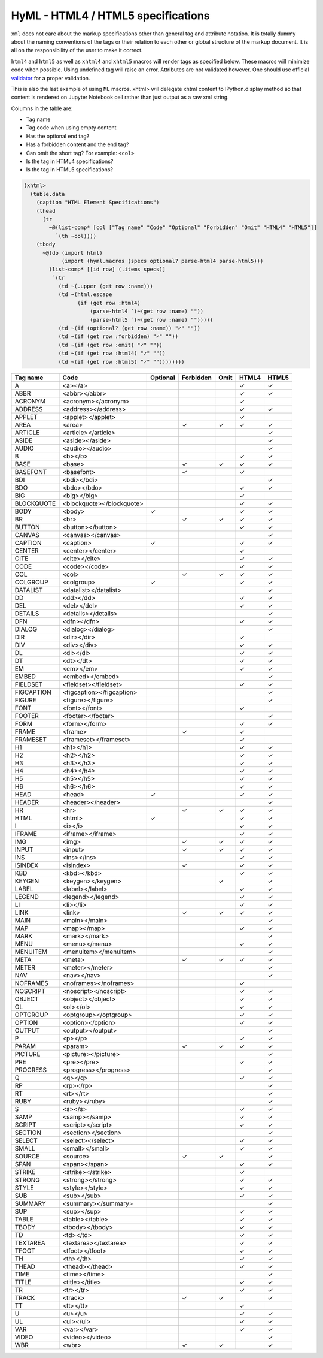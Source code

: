 
HyML - HTML4 / HTML5 specifications 
===================================

``xml`` does not care about the markup specifications other than general
tag and attribute notation. It is totally dummy about the naming
conventions of the tags or their relation to each other or global
structure of the markup document. It is all on the responsibility of the
user to make it correct.

``html4`` and ``html5`` as well as ``xhtml4`` and ``xhtml5`` macros will render 
tags as specified below. These macros will minimize code when possible. Using 
undefined tag will raise an error. Attributes are not validated however. One 
should use official `validator <http://validator.w3.org/>`__ for a proper
validation.

This is also the last example of using ``ML`` macros. xhtml> will delegate 
xhtml content to IPython.display method so that content is rendered on
Jupyter Notebook cell rather than just output as a raw xml string.

Columns in the table are:

-  Tag name
-  Tag code when using empty content
-  Has the optional end tag?
-  Has a forbidden content and the end tag?
-  Can omit the short tag? For example: ``<col>``
-  Is the tag in HTML4 specifications?
-  Is the tag in HTML5 specifications?

.. code-block:: hylang

    (xhtml>
      (table.data
        (caption "HTML Element Specifications")
        (thead
          (tr
            ~@(list-comp* [col ["Tag name" "Code" "Optional" "Forbidden" "Omit" "HTML4" "HTML5"]]
              `(th ~col))))
        (tbody 
          ~@(do (import html)
                (import (hyml.macros (specs optional? parse-html4 parse-html5)))
            (list-comp* [[id row] (.items specs)]
             `(tr
               (td ~(.upper (get row :name)))
               (td ~(html.escape
                     (if (get row :html4)
                         (parse-html4 `(~(get row :name) ""))
                         (parse-html5 `(~(get row :name) "")))))
               (td ~(if (optional? (get row :name)) "✓" ""))
               (td ~(if (get row :forbidden) "✓" ""))
               (td ~(if (get row :omit) "✓" ""))
               (td ~(if (get row :html4) "✓" ""))
               (td ~(if (get row :html5) "✓" ""))))))))

.. list-table::
   :header-rows: 1

   *  -  Tag name
      -  Code
      -  Optional
      -  Forbidden
      -  Omit
      -  HTML4
      -  HTML5

   *  -  A
      -  <a></a>
      -  
      -  
      -  
      -  ✓
      -  ✓

   *  -  ABBR
      -  <abbr></abbr>
      -  
      -  
      -  
      -  ✓
      -  ✓

   *  -  ACRONYM
      -  <acronym></acronym>
      -  
      -  
      -  
      -  ✓
      -  

   *  -  ADDRESS
      -  <address></address>
      -  
      -  
      -  
      -  ✓
      -  ✓

   *  -  APPLET
      -  <applet></applet>
      -  
      -  
      -  
      -  ✓
      -  

   *  -  AREA
      -  <area>
      -  
      -  ✓
      -  ✓
      -  ✓
      -  ✓

   *  -  ARTICLE
      -  <article></article>
      -  
      -  
      -  
      -  
      -  ✓

   *  -  ASIDE
      -  <aside></aside>
      -  
      -  
      -  
      -  
      -  ✓

   *  -  AUDIO
      -  <audio></audio>
      -  
      -  
      -  
      -  
      -  ✓

   *  -  B
      -  <b></b>
      -  
      -  
      -  
      -  ✓
      -  ✓

   *  -  BASE
      -  <base>
      -  
      -  ✓
      -  ✓
      -  ✓
      -  ✓

   *  -  BASEFONT
      -  <basefont>
      -  
      -  ✓
      -  
      -  ✓
      -  

   *  -  BDI
      -  <bdi></bdi>
      -  
      -  
      -  
      -  
      -  ✓

   *  -  BDO
      -  <bdo></bdo>
      -  
      -  
      -  
      -  ✓
      -  ✓

   *  -  BIG
      -  <big></big>
      -  
      -  
      -  
      -  ✓
      -  

   *  -  BLOCKQUOTE
      -  <blockquote></blockquote>
      -  
      -  
      -  
      -  ✓
      -  ✓

   *  -  BODY
      -  <body>
      -  ✓
      -  
      -  
      -  ✓
      -  ✓

   *  -  BR
      -  <br>
      -  
      -  ✓
      -  ✓
      -  ✓
      -  ✓

   *  -  BUTTON
      -  <button></button>
      -  
      -  
      -  
      -  ✓
      -  ✓

   *  -  CANVAS
      -  <canvas></canvas>
      -  
      -  
      -  
      -  
      -  ✓

   *  -  CAPTION
      -  <caption>
      -  ✓
      -  
      -  
      -  ✓
      -  ✓

   *  -  CENTER
      -  <center></center>
      -  
      -  
      -  
      -  ✓
      -  

   *  -  CITE
      -  <cite></cite>
      -  
      -  
      -  
      -  ✓
      -  ✓

   *  -  CODE
      -  <code></code>
      -  
      -  
      -  
      -  ✓
      -  ✓

   *  -  COL
      -  <col>
      -  
      -  ✓
      -  ✓
      -  ✓
      -  ✓

   *  -  COLGROUP
      -  <colgroup>
      -  ✓
      -  
      -  
      -  ✓
      -  ✓

   *  -  DATALIST
      -  <datalist></datalist>
      -  
      -  
      -  
      -  
      -  ✓

   *  -  DD
      -  <dd></dd>
      -  
      -  
      -  
      -  ✓
      -  ✓

   *  -  DEL
      -  <del></del>
      -  
      -  
      -  
      -  ✓
      -  ✓

   *  -  DETAILS
      -  <details></details>
      -  
      -  
      -  
      -  
      -  ✓

   *  -  DFN
      -  <dfn></dfn>
      -  
      -  
      -  
      -  ✓
      -  ✓

   *  -  DIALOG
      -  <dialog></dialog>
      -  
      -  
      -  
      -  
      -  ✓

   *  -  DIR
      -  <dir></dir>
      -  
      -  
      -  
      -  ✓
      -  

   *  -  DIV
      -  <div></div>
      -  
      -  
      -  
      -  ✓
      -  ✓

   *  -  DL
      -  <dl></dl>
      -  
      -  
      -  
      -  ✓
      -  ✓

   *  -  DT
      -  <dt></dt>
      -  
      -  
      -  
      -  ✓
      -  ✓

   *  -  EM
      -  <em></em>
      -  
      -  
      -  
      -  ✓
      -  ✓

   *  -  EMBED
      -  <embed></embed>
      -  
      -  
      -  
      -  
      -  ✓

   *  -  FIELDSET
      -  <fieldset></fieldset>
      -  
      -  
      -  
      -  ✓
      -  ✓

   *  -  FIGCAPTION
      -  <figcaption></figcaption>
      -  
      -  
      -  
      -  
      -  ✓

   *  -  FIGURE
      -  <figure></figure>
      -  
      -  
      -  
      -  
      -  ✓

   *  -  FONT
      -  <font></font>
      -  
      -  
      -  
      -  ✓
      -  

   *  -  FOOTER
      -  <footer></footer>
      -  
      -  
      -  
      -  
      -  ✓

   *  -  FORM
      -  <form></form>
      -  
      -  
      -  
      -  ✓
      -  ✓

   *  -  FRAME
      -  <frame>
      -  
      -  ✓
      -  
      -  ✓
      -  

   *  -  FRAMESET
      -  <frameset></frameset>
      -  
      -  
      -  
      -  ✓
      -  

   *  -  H1
      -  <h1></h1>
      -  
      -  
      -  
      -  ✓
      -  ✓

   *  -  H2
      -  <h2></h2>
      -  
      -  
      -  
      -  ✓
      -  ✓

   *  -  H3
      -  <h3></h3>
      -  
      -  
      -  
      -  ✓
      -  ✓

   *  -  H4
      -  <h4></h4>
      -  
      -  
      -  
      -  ✓
      -  ✓

   *  -  H5
      -  <h5></h5>
      -  
      -  
      -  
      -  ✓
      -  ✓

   *  -  H6
      -  <h6></h6>
      -  
      -  
      -  
      -  ✓
      -  ✓

   *  -  HEAD
      -  <head>
      -  ✓
      -  
      -  
      -  ✓
      -  ✓

   *  -  HEADER
      -  <header></header>
      -  
      -  
      -  
      -  
      -  ✓

   *  -  HR
      -  <hr>
      -  
      -  ✓
      -  ✓
      -  ✓
      -  ✓

   *  -  HTML
      -  <html>
      -  ✓
      -  
      -  
      -  ✓
      -  ✓

   *  -  I
      -  <i></i>
      -  
      -  
      -  
      -  ✓
      -  ✓

   *  -  IFRAME
      -  <iframe></iframe>
      -  
      -  
      -  
      -  ✓
      -  ✓

   *  -  IMG
      -  <img>
      -  
      -  ✓
      -  ✓
      -  ✓
      -  ✓

   *  -  INPUT
      -  <input>
      -  
      -  ✓
      -  ✓
      -  ✓
      -  ✓

   *  -  INS
      -  <ins></ins>
      -  
      -  
      -  
      -  ✓
      -  ✓

   *  -  ISINDEX
      -  <isindex>
      -  
      -  ✓
      -  
      -  ✓
      -  ✓

   *  -  KBD
      -  <kbd></kbd>
      -  
      -  
      -  
      -  ✓
      -  ✓

   *  -  KEYGEN
      -  <keygen></keygen>
      -  
      -  
      -  ✓
      -  
      -  ✓

   *  -  LABEL
      -  <label></label>
      -  
      -  
      -  
      -  ✓
      -  ✓

   *  -  LEGEND
      -  <legend></legend>
      -  
      -  
      -  
      -  ✓
      -  ✓

   *  -  LI
      -  <li></li>
      -  
      -  
      -  
      -  ✓
      -  ✓

   *  -  LINK
      -  <link>
      -  
      -  ✓
      -  ✓
      -  ✓
      -  ✓

   *  -  MAIN
      -  <main></main>
      -  
      -  
      -  
      -  
      -  ✓

   *  -  MAP
      -  <map></map>
      -  
      -  
      -  
      -  ✓
      -  ✓

   *  -  MARK
      -  <mark></mark>
      -  
      -  
      -  
      -  
      -  ✓

   *  -  MENU
      -  <menu></menu>
      -  
      -  
      -  
      -  ✓
      -  ✓

   *  -  MENUITEM
      -  <menuitem></menuitem>
      -  
      -  
      -  
      -  
      -  ✓

   *  -  META
      -  <meta>
      -  
      -  ✓
      -  ✓
      -  ✓
      -  ✓

   *  -  METER
      -  <meter></meter>
      -  
      -  
      -  
      -  
      -  ✓

   *  -  NAV
      -  <nav></nav>
      -  
      -  
      -  
      -  
      -  ✓

   *  -  NOFRAMES
      -  <noframes></noframes>
      -  
      -  
      -  
      -  ✓
      -  

   *  -  NOSCRIPT
      -  <noscript></noscript>
      -  
      -  
      -  
      -  ✓
      -  ✓

   *  -  OBJECT
      -  <object></object>
      -  
      -  
      -  
      -  ✓
      -  ✓

   *  -  OL
      -  <ol></ol>
      -  
      -  
      -  
      -  ✓
      -  ✓

   *  -  OPTGROUP
      -  <optgroup></optgroup>
      -  
      -  
      -  
      -  ✓
      -  ✓

   *  -  OPTION
      -  <option></option>
      -  
      -  
      -  
      -  ✓
      -  ✓

   *  -  OUTPUT
      -  <output></output>
      -  
      -  
      -  
      -  
      -  ✓

   *  -  P
      -  <p></p>
      -  
      -  
      -  
      -  ✓
      -  ✓

   *  -  PARAM
      -  <param>
      -  
      -  ✓
      -  ✓
      -  ✓
      -  ✓

   *  -  PICTURE
      -  <picture></picture>
      -  
      -  
      -  
      -  
      -  ✓

   *  -  PRE
      -  <pre></pre>
      -  
      -  
      -  
      -  ✓
      -  ✓

   *  -  PROGRESS
      -  <progress></progress>
      -  
      -  
      -  
      -  
      -  ✓

   *  -  Q
      -  <q></q>
      -  
      -  
      -  
      -  ✓
      -  ✓

   *  -  RP
      -  <rp></rp>
      -  
      -  
      -  
      -  
      -  ✓

   *  -  RT
      -  <rt></rt>
      -  
      -  
      -  
      -  
      -  ✓

   *  -  RUBY
      -  <ruby></ruby>
      -  
      -  
      -  
      -  
      -  ✓

   *  -  S
      -  <s></s>
      -  
      -  
      -  
      -  ✓
      -  ✓

   *  -  SAMP
      -  <samp></samp>
      -  
      -  
      -  
      -  ✓
      -  ✓

   *  -  SCRIPT
      -  <script></script>
      -  
      -  
      -  
      -  ✓
      -  ✓

   *  -  SECTION
      -  <section></section>
      -  
      -  
      -  
      -  
      -  ✓

   *  -  SELECT
      -  <select></select>
      -  
      -  
      -  
      -  ✓
      -  ✓

   *  -  SMALL
      -  <small></small>
      -  
      -  
      -  
      -  ✓
      -  ✓

   *  -  SOURCE
      -  <source>
      -  
      -  ✓
      -  ✓
      -  
      -  ✓

   *  -  SPAN
      -  <span></span>
      -  
      -  
      -  
      -  ✓
      -  ✓

   *  -  STRIKE
      -  <strike></strike>
      -  
      -  
      -  
      -  ✓
      -  

   *  -  STRONG
      -  <strong></strong>
      -  
      -  
      -  
      -  ✓
      -  ✓

   *  -  STYLE
      -  <style></style>
      -  
      -  
      -  
      -  ✓
      -  ✓

   *  -  SUB
      -  <sub></sub>
      -  
      -  
      -  
      -  ✓
      -  ✓

   *  -  SUMMARY
      -  <summary></summary>
      -  
      -  
      -  
      -  
      -  ✓

   *  -  SUP
      -  <sup></sup>
      -  
      -  
      -  
      -  ✓
      -  ✓

   *  -  TABLE
      -  <table></table>
      -  
      -  
      -  
      -  ✓
      -  ✓

   *  -  TBODY
      -  <tbody></tbody>
      -  
      -  
      -  
      -  ✓
      -  ✓

   *  -  TD
      -  <td></td>
      -  
      -  
      -  
      -  ✓
      -  ✓

   *  -  TEXTAREA
      -  <textarea></textarea>
      -  
      -  
      -  
      -  ✓
      -  ✓

   *  -  TFOOT
      -  <tfoot></tfoot>
      -  
      -  
      -  
      -  ✓
      -  ✓

   *  -  TH
      -  <th></th>
      -  
      -  
      -  
      -  ✓
      -  ✓

   *  -  THEAD
      -  <thead></thead>
      -  
      -  
      -  
      -  ✓
      -  ✓

   *  -  TIME
      -  <time></time>
      -  
      -  
      -  
      -  
      -  ✓

   *  -  TITLE
      -  <title></title>
      -  
      -  
      -  
      -  ✓
      -  ✓

   *  -  TR
      -  <tr></tr>
      -  
      -  
      -  
      -  ✓
      -  ✓

   *  -  TRACK
      -  <track>
      -  
      -  ✓
      -  ✓
      -  
      -  ✓

   *  -  TT
      -  <tt></tt>
      -  
      -  
      -  
      -  ✓
      -  

   *  -  U
      -  <u></u>
      -  
      -  
      -  
      -  ✓
      -  ✓

   *  -  UL
      -  <ul></ul>
      -  
      -  
      -  
      -  ✓
      -  ✓

   *  -  VAR
      -  <var></var>
      -  
      -  
      -  
      -  ✓
      -  ✓

   *  -  VIDEO
      -  <video></video>
      -  
      -  
      -  
      -  
      -  ✓

   *  -  WBR
      -  <wbr>
      -  
      -  ✓
      -  ✓
      -  
      -  ✓


